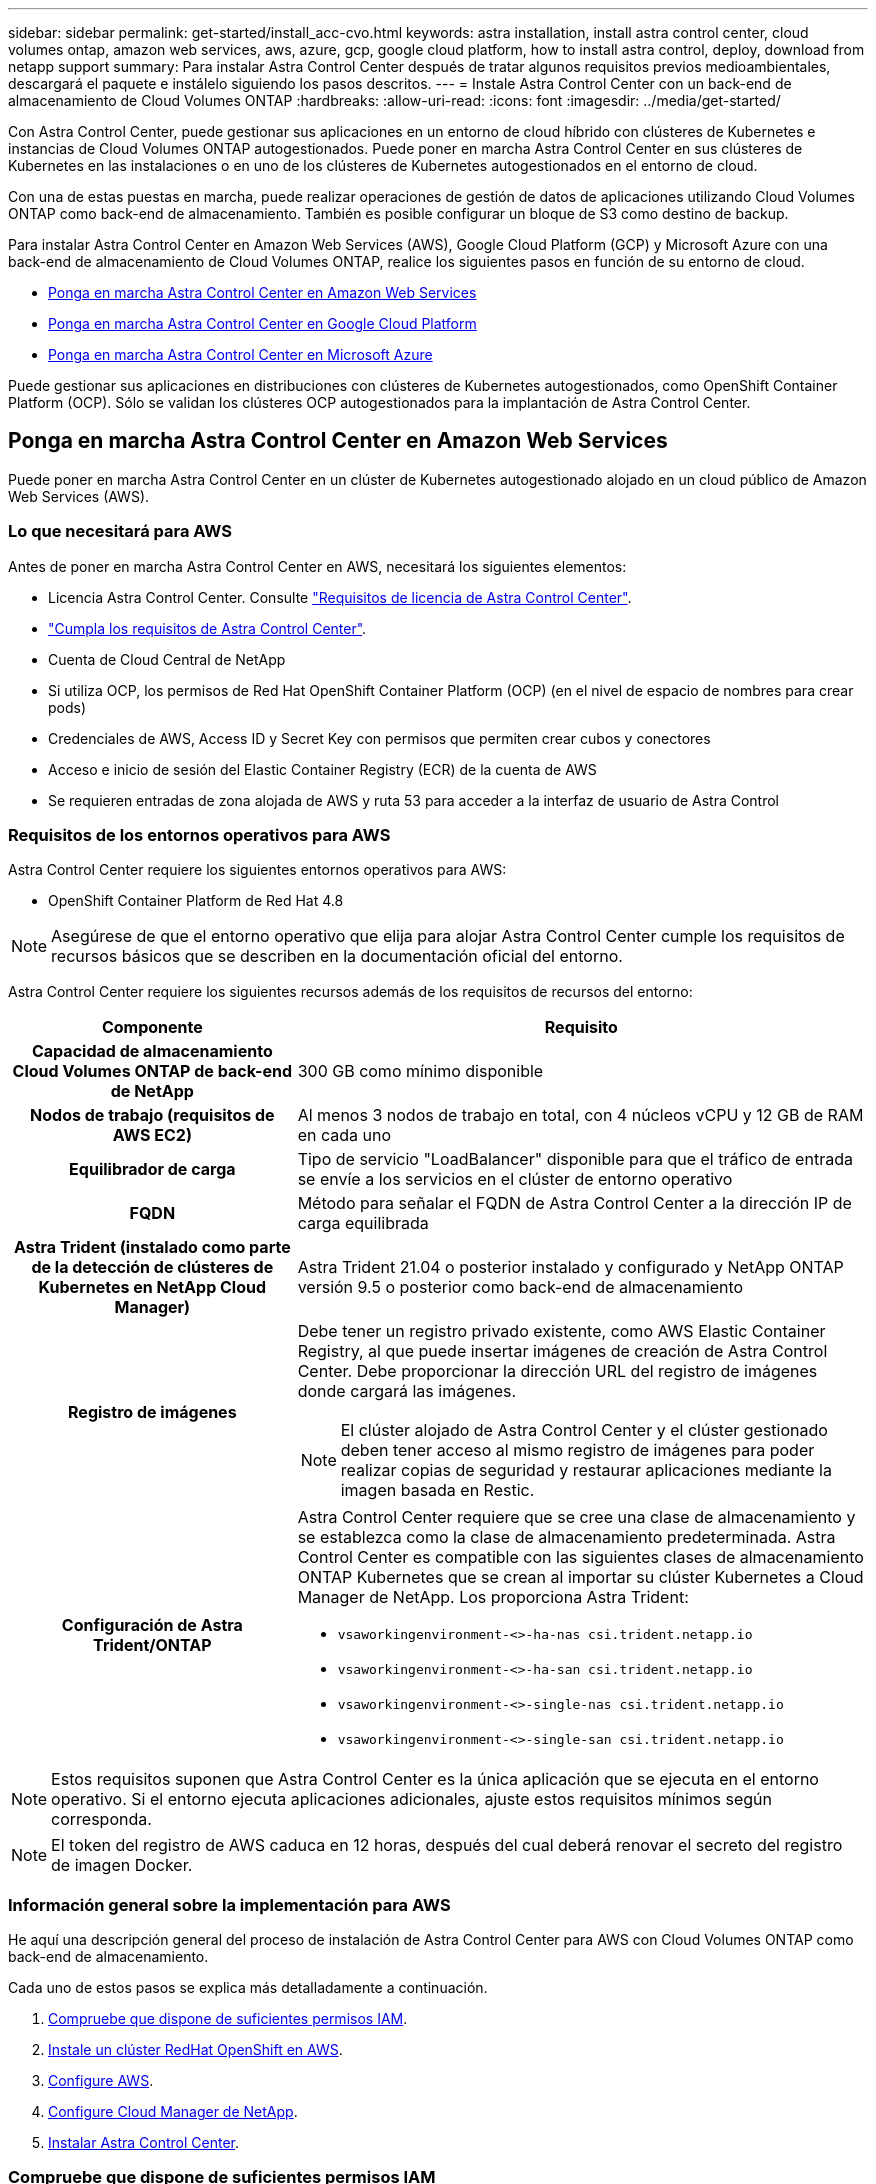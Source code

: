 ---
sidebar: sidebar 
permalink: get-started/install_acc-cvo.html 
keywords: astra installation, install astra control center, cloud volumes ontap, amazon web services, aws, azure, gcp, google cloud platform, how to install astra control, deploy, download from netapp support 
summary: Para instalar Astra Control Center después de tratar algunos requisitos previos medioambientales, descargará el paquete e instálelo siguiendo los pasos descritos. 
---
= Instale Astra Control Center con un back-end de almacenamiento de Cloud Volumes ONTAP
:hardbreaks:
:allow-uri-read: 
:icons: font
:imagesdir: ../media/get-started/


Con Astra Control Center, puede gestionar sus aplicaciones en un entorno de cloud híbrido con clústeres de Kubernetes e instancias de Cloud Volumes ONTAP autogestionados. Puede poner en marcha Astra Control Center en sus clústeres de Kubernetes en las instalaciones o en uno de los clústeres de Kubernetes autogestionados en el entorno de cloud.

Con una de estas puestas en marcha, puede realizar operaciones de gestión de datos de aplicaciones utilizando Cloud Volumes ONTAP como back-end de almacenamiento. También es posible configurar un bloque de S3 como destino de backup.

Para instalar Astra Control Center en Amazon Web Services (AWS), Google Cloud Platform (GCP) y Microsoft Azure con una back-end de almacenamiento de Cloud Volumes ONTAP, realice los siguientes pasos en función de su entorno de cloud.

* <<Ponga en marcha Astra Control Center en Amazon Web Services>>
* <<Ponga en marcha Astra Control Center en Google Cloud Platform>>
* <<Ponga en marcha Astra Control Center en Microsoft Azure>>


Puede gestionar sus aplicaciones en distribuciones con clústeres de Kubernetes autogestionados, como OpenShift Container Platform (OCP). Sólo se validan los clústeres OCP autogestionados para la implantación de Astra Control Center.



== Ponga en marcha Astra Control Center en Amazon Web Services

Puede poner en marcha Astra Control Center en un clúster de Kubernetes autogestionado alojado en un cloud público de Amazon Web Services (AWS).



=== Lo que necesitará para AWS

Antes de poner en marcha Astra Control Center en AWS, necesitará los siguientes elementos:

* Licencia Astra Control Center. Consulte link:../get-started/requirements.html["Requisitos de licencia de Astra Control Center"].
* link:../get-started/requirements.html["Cumpla los requisitos de Astra Control Center"].
* Cuenta de Cloud Central de NetApp
* Si utiliza OCP, los permisos de Red Hat OpenShift Container Platform (OCP) (en el nivel de espacio de nombres para crear pods)
* Credenciales de AWS, Access ID y Secret Key con permisos que permiten crear cubos y conectores
* Acceso e inicio de sesión del Elastic Container Registry (ECR) de la cuenta de AWS
* Se requieren entradas de zona alojada de AWS y ruta 53 para acceder a la interfaz de usuario de Astra Control




=== Requisitos de los entornos operativos para AWS

Astra Control Center requiere los siguientes entornos operativos para AWS:

* OpenShift Container Platform de Red Hat 4.8



NOTE: Asegúrese de que el entorno operativo que elija para alojar Astra Control Center cumple los requisitos de recursos básicos que se describen en la documentación oficial del entorno.

Astra Control Center requiere los siguientes recursos además de los requisitos de recursos del entorno:

[cols="1h,2a"]
|===
| Componente | Requisito 


| Capacidad de almacenamiento Cloud Volumes ONTAP de back-end de NetApp  a| 
300 GB como mínimo disponible



| Nodos de trabajo (requisitos de AWS EC2)  a| 
Al menos 3 nodos de trabajo en total, con 4 núcleos vCPU y 12 GB de RAM en cada uno



| Equilibrador de carga  a| 
Tipo de servicio "LoadBalancer" disponible para que el tráfico de entrada se envíe a los servicios en el clúster de entorno operativo



| FQDN  a| 
Método para señalar el FQDN de Astra Control Center a la dirección IP de carga equilibrada



| Astra Trident (instalado como parte de la detección de clústeres de Kubernetes en NetApp Cloud Manager)  a| 
Astra Trident 21.04 o posterior instalado y configurado y NetApp ONTAP versión 9.5 o posterior como back-end de almacenamiento



| Registro de imágenes  a| 
Debe tener un registro privado existente, como AWS Elastic Container Registry, al que puede insertar imágenes de creación de Astra Control Center. Debe proporcionar la dirección URL del registro de imágenes donde cargará las imágenes.


NOTE: El clúster alojado de Astra Control Center y el clúster gestionado deben tener acceso al mismo registro de imágenes para poder realizar copias de seguridad y restaurar aplicaciones mediante la imagen basada en Restic.



| Configuración de Astra Trident/ONTAP  a| 
Astra Control Center requiere que se cree una clase de almacenamiento y se establezca como la clase de almacenamiento predeterminada. Astra Control Center es compatible con las siguientes clases de almacenamiento ONTAP Kubernetes que se crean al importar su clúster Kubernetes a Cloud Manager de NetApp. Los proporciona Astra Trident:

* `vsaworkingenvironment-<>-ha-nas               csi.trident.netapp.io`
* `vsaworkingenvironment-<>-ha-san               csi.trident.netapp.io`
* `vsaworkingenvironment-<>-single-nas           csi.trident.netapp.io`
* `vsaworkingenvironment-<>-single-san           csi.trident.netapp.io`


|===

NOTE: Estos requisitos suponen que Astra Control Center es la única aplicación que se ejecuta en el entorno operativo. Si el entorno ejecuta aplicaciones adicionales, ajuste estos requisitos mínimos según corresponda.


NOTE: El token del registro de AWS caduca en 12 horas, después del cual deberá renovar el secreto del registro de imagen Docker.



=== Información general sobre la implementación para AWS

He aquí una descripción general del proceso de instalación de Astra Control Center para AWS con Cloud Volumes ONTAP como back-end de almacenamiento.

Cada uno de estos pasos se explica más detalladamente a continuación.

. <<Compruebe que dispone de suficientes permisos IAM>>.
. <<Instale un clúster RedHat OpenShift en AWS>>.
. <<Configure AWS>>.
. <<Configure Cloud Manager de NetApp>>.
. <<Instalar Astra Control Center>>.




=== Compruebe que dispone de suficientes permisos IAM

Asegúrese de tener suficientes roles y permisos de IAM para poder instalar un clúster RedHat OpenShift y un conector Cloud Manager de NetApp.

Consulte https://docs.netapp.com/us-en/cloud-manager-setup-admin/concept-accounts-aws.html#initial-aws-credentials["Credenciales iniciales de AWS"^].



=== Instale un clúster RedHat OpenShift en AWS

Instale un clúster RedHat OpenShift Container Platform en AWS.

Para obtener instrucciones de instalación, consulte https://docs.openshift.com/container-platform/4.8/installing/installing_aws/installing-aws-default.html["Instalación de un clúster en AWS en OpenShift Container Platform"^].



=== Configure AWS

A continuación, configure AWS para crear una red virtual, configurar instancias de computación EC2, crear un bloque de AWS S3, crear un Elastic Container Register (ECR) para alojar las imágenes de Astra Control Center y empujar las imágenes a este registro.

Siga la documentación de AWS para completar los pasos siguientes. Consulte https://docs.openshift.com/container-platform/4.8/installing/installing_aws/installing-aws-default.html["Documentación de instalación de AWS"^].

. Cree una red virtual AWS.
. Revise las instancias de computación EC2. Puede ser un servidor con configuración básica o máquinas virtuales en AWS.
. Si el tipo de instancia no coincide con los requisitos mínimos de recursos de Astra para los nodos maestros y trabajadores, cambie el tipo de instancia en AWS para cumplir los requisitos de Astra. Consulte link:../requirements.html["Requisitos del Centro de Control de Astra"].
. Cree al menos un bloque de AWS S3 para almacenar los backups.
. Cree un AWS Elastic Container Registry (ECR) para alojar todas las imágenes ACC.
+

NOTE: Si no crea la ECR, Astra Control Center no puede acceder a los datos de supervisión de un clúster que contenga Cloud Volumes ONTAP con un back-end de AWS. El problema se produce cuando el clúster que intenta detectar y gestionar mediante Astra Control Center no tiene acceso a AWS ECR.

. Inserte las imágenes ACC en el registro definido.



NOTE: El token del registro de contenedor elástico de AWS (ECR) caduca al cabo de 12 horas y provoca errores en las operaciones de clonado de varios clústeres. Este problema ocurre cuando se gestiona un back-end de almacenamiento desde Cloud Volumes ONTAP configurado para AWS. Para corregir este problema, vuelva a autenticarse con la ECR y genere un nuevo secreto para que las operaciones de clonación se reanuden correctamente.

A continuación mostramos un ejemplo de una puesta en marcha de AWS:

image:acc-cvo-aws2.png["Ejemplo de implementación de Astra Control Center con Cloud Volumes ONTAP"]



=== Configure Cloud Manager de NetApp

Con Cloud Manager, cree un espacio de trabajo, añada un conector a AWS, cree un entorno de trabajo e importe el clúster.

Siga la documentación de Cloud Manager para completar los siguientes pasos. Consulte lo siguiente:

* https://docs.netapp.com/us-en/occm/task_getting_started_aws.html["Introducción a Cloud Volumes ONTAP en AWS"^].
* https://docs.netapp.com/us-en/occm/task_creating_connectors_aws.html#create-a-connector["Cree un conector en AWS mediante Cloud Manager"^]


.Pasos
. Añada sus credenciales a Cloud Manager.
. Crear un área de trabajo.
. Agregue un conector para AWS. Elija AWS como proveedor.
. Cree un entorno de trabajo para su entorno de cloud.
+
.. Ubicación: "Amazon Web Services (AWS)"
.. Tipo: "Cloud Volumes ONTAP ha"


. Importe el clúster OpenShift. El clúster se conectará al entorno de trabajo que acaba de crear.
+
.. Consulte los detalles del clúster de NetApp seleccionando *K8s* > *Lista de clústeres* > *Detalles del clúster*.
.. En la esquina superior derecha, tenga en cuenta la versión de Trident.
.. Observe las clases de almacenamiento del clúster Cloud Volumes ONTAP que muestran NetApp como el aprovisionador.
+
Esto importa su clúster de Red Hat OpenShift y le asigna una clase de almacenamiento predeterminada. Seleccione la clase de almacenamiento. Trident se instala automáticamente como parte del proceso de importación y detección.



. Obsérvese todos los volúmenes y volúmenes persistentes en esta puesta en marcha de Cloud Volumes ONTAP.



TIP: Cloud Volumes ONTAP puede funcionar como un nodo único o en alta disponibilidad. Si está habilitada, anote el estado de alta disponibilidad y el estado de implementación del nodo que se ejecutan en AWS.



=== Instalar Astra Control Center

Siga la norma link:../get-started/install_acc.html["Instrucciones de instalación de Astra Control Center"].


NOTE: AWS utiliza el tipo de bloque Generic S3.



== Ponga en marcha Astra Control Center en Google Cloud Platform

Puede poner en marcha Astra Control Center en un clúster de Kubernetes autogestionado alojado en un cloud público de Google Cloud Platform (GCP).



=== Qué necesitará para GCP

Antes de implementar Astra Control Center en GCP, necesitará los siguientes elementos:

* Licencia Astra Control Center. Consulte link:../get-started/requirements.html["Requisitos de licencia de Astra Control Center"].
* link:../get-started/requirements.html["Cumpla los requisitos de Astra Control Center"].
* Cuenta de Cloud Central de NetApp
* Si se utiliza OCP, Red Hat OpenShift Container Platform (OCP) 4.10
* Si utiliza OCP, los permisos de Red Hat OpenShift Container Platform (OCP) (en el nivel de espacio de nombres para crear pods)
* Cuenta de servicio de GCP con permisos que le permiten crear cubos y conectores




=== Requisitos del entorno operativo para GCP


NOTE: Asegúrese de que el entorno operativo que elija para alojar Astra Control Center cumple los requisitos de recursos básicos que se describen en la documentación oficial del entorno.

Astra Control Center requiere los siguientes recursos además de los requisitos de recursos del entorno:

[cols="1h,2a"]
|===
| Componente | Requisito 


| Capacidad de almacenamiento Cloud Volumes ONTAP de back-end de NetApp  a| 
300 GB como mínimo disponible



| Nodos de trabajo (requisitos de computación de GCP)  a| 
Al menos 3 nodos de trabajo en total, con 4 núcleos vCPU y 12 GB de RAM en cada uno



| Equilibrador de carga  a| 
Tipo de servicio "LoadBalancer" disponible para que el tráfico de entrada se envíe a los servicios en el clúster de entorno operativo



| FQDN (ZONA DNS DE GCP)  a| 
Método para señalar el FQDN de Astra Control Center a la dirección IP de carga equilibrada



| Astra Trident (instalado como parte de la detección de clústeres de Kubernetes en NetApp Cloud Manager)  a| 
Astra Trident 21.04 o posterior instalado y configurado y NetApp ONTAP versión 9.5 o posterior como back-end de almacenamiento



| Registro de imágenes  a| 
Debe tener un registro privado existente, como Google Container Registry, al que puede insertar imágenes de creación de Astra Control Center. Debe proporcionar la dirección URL del registro de imágenes donde cargará las imágenes.


NOTE: Es necesario habilitar el acceso anónimo para extraer imágenes RTIC para realizar copias de seguridad.



| Configuración de Astra Trident/ONTAP  a| 
Astra Control Center requiere que se cree una clase de almacenamiento y se establezca como la clase de almacenamiento predeterminada. Astra Control Center es compatible con las siguientes clases de almacenamiento ONTAP Kubernetes que se crean al importar su clúster Kubernetes a Cloud Manager de NetApp. Los proporciona Astra Trident:

* `vsaworkingenvironment-<>-ha-nas               csi.trident.netapp.io`
* `vsaworkingenvironment-<>-ha-san               csi.trident.netapp.io`
* `vsaworkingenvironment-<>-single-nas           csi.trident.netapp.io`
* `vsaworkingenvironment-<>-single-san           csi.trident.netapp.io`


|===

NOTE: Estos requisitos suponen que Astra Control Center es la única aplicación que se ejecuta en el entorno operativo. Si el entorno ejecuta aplicaciones adicionales, ajuste estos requisitos mínimos según corresponda.



=== Información general de puesta en marcha para GCP

A continuación se ofrece una descripción general del proceso de instalación de Astra Control Center en un clúster OCP autogestionado en GCP con Cloud Volumes ONTAP como back-end de almacenamiento.

Cada uno de estos pasos se explica más detalladamente a continuación.

. <<Instale un clúster RedHat OpenShift en GCP>>.
. <<Cree un proyecto de GCP y una nube privada virtual>>.
. <<Compruebe que dispone de suficientes permisos IAM>>.
. <<Configure GCP>>.
. <<Configure Cloud Manager de NetApp>>.
. <<Instalar y configurar Astra Control Center>>.




=== Instale un clúster RedHat OpenShift en GCP

El primer paso es instalar un clúster RedHat OpenShift en GCP.

Para obtener instrucciones de instalación, consulte lo siguiente:

* https://access.redhat.com/documentation/en-us/openshift_container_platform/4.10/html-single/installing/index#installing-on-gcp["Instalar un clúster OpenShift en GCP"^]
* https://cloud.google.com/iam/docs/creating-managing-service-accounts#creating_a_service_account["Creación de una cuenta de servicio de GCP"^]




=== Cree un proyecto de GCP y una nube privada virtual

Cree al menos un proyecto de GCP y una nube privada virtual (VPC).


NOTE: OpenShift podría crear sus propios grupos de recursos. Además de ellas, debe definir también un VPC de GCP. Consulte la documentación de OpenShift.

Es posible que desee crear un grupo de recursos de clúster de plataforma y un grupo de recursos de clúster de aplicación OpenShift de destino.



=== Compruebe que dispone de suficientes permisos IAM

Asegúrese de tener suficientes roles y permisos de IAM para poder instalar un clúster RedHat OpenShift y un conector Cloud Manager de NetApp.

Consulte https://docs.netapp.com/us-en/cloud-manager-setup-admin/task-creating-connectors-gcp.html#setting-up-permissions["Credenciales y permisos iniciales de GCP"^].



=== Configure GCP

A continuación, configure GCP para crear un VPC, configure instancias de computación, cree un almacenamiento de objetos de Google Cloud, cree un Registro de contenedor de Google para alojar las imágenes de Astra Control Center y empuje las imágenes a este registro.

Siga la documentación de GCP para completar los siguientes pasos. Consulte instalación del clúster OpenShift en GCP.

. Cree un proyecto de GCP y VPC en el GCP que planea utilizar para el clúster de OCP con el back-end de CVO.
. Revise las instancias de computación. Puede tratarse de un servidor de configuración básica o máquinas virtuales en GCP.
. Si el tipo de instancia no coincide con los requisitos mínimos de recursos de Astra para los nodos maestro y trabajador, cambie el tipo de instancia de GCP para que cumpla los requisitos de Astra. Consulte link:../get-started/requirements.html["Requisitos del Centro de Control de Astra"].
. Cree al menos un bloque de almacenamiento en cloud de GCP para almacenar sus backups.
. Crear un secreto, que es necesario para el acceso a bloques.
. Cree un registro de Google Container para alojar todas las imágenes de Astra Control Center.
. Configure el acceso al registro de contenedores de Google para inserción/extracción de Docker para todas las imágenes de Astra Control Center.
+
Ejemplo: Las imágenes ACC se pueden insertar en este registro introduciendo la siguiente secuencia de comandos:

+
[listing]
----
gcloud auth activate-service-account <service account email address>
--key-file=<GCP Service Account JSON file>
----
+
Este script requiere un archivo de manifiesto de Astra Control Center y su ubicación del Registro de imágenes de Google.

+
Ejemplo:

+
[listing]
----
manifestfile=astra-control-center-<version>.manifest
GCP_CR_REGISTRY=<target image repository>
ASTRA_REGISTRY=<source ACC image repository>

while IFS= read -r image; do
    echo "image: $ASTRA_REGISTRY/$image $GCP_CR_REGISTRY/$image"
    root_image=${image%:*}
    echo $root_image
    docker pull $ASTRA_REGISTRY/$image
    docker tag $ASTRA_REGISTRY/$image $GCP_CR_REGISTRY/$image
    docker push $GCP_CR_REGISTRY/$image
done < astra-control-center-22.04.41.manifest
----
. Configure zonas DNS.




=== Configure Cloud Manager de NetApp

Con Cloud Manager, cree un espacio de trabajo, añada un conector a GCP, cree un entorno de trabajo e importe el clúster.

Siga la documentación de Cloud Manager para completar los siguientes pasos. Consulte https://docs.netapp.com/us-en/occm/task_getting_started_gcp.html["Introducción a Cloud Volumes ONTAP en GCP"^].

.Lo que necesitará
* Acceso a la cuenta de servicio de GCP con los permisos y roles de IAM necesarios


.Pasos
. Añada sus credenciales a Cloud Manager. Consulte https://docs.netapp.com/us-en/cloud-manager-setup-admin/task-adding-gcp-accounts.html["Adición de cuentas de GCP"^].
. Agregue un conector para GCP.
+
.. Elija "GCP" como el proveedor.
.. Introduzca las credenciales de GCP. Consulte https://docs.netapp.com/us-en/cloud-manager-setup-admin/task-creating-connectors-gcp.html["Creación de un conector en GCP desde Cloud Manager"^].
.. Asegúrese de que el conector está en marcha y cambie a dicho conector.


. Cree un entorno de trabajo para su entorno de cloud.
+
.. Ubicación: "GCP"
.. Tipo: "Cloud Volumes ONTAP ha"


. Importe el clúster OpenShift. El clúster se conectará al entorno de trabajo que acaba de crear.
+
.. Consulte los detalles del clúster de NetApp seleccionando *K8s* > *Lista de clústeres* > *Detalles del clúster*.
.. En la esquina superior derecha, tenga en cuenta la versión de Trident.
.. Tenga en cuenta las clases de almacenamiento del clúster de Cloud Volumes ONTAP que muestran "NetApp" como el aprovisionador.
+
Esto importa su clúster de Red Hat OpenShift y le asigna una clase de almacenamiento predeterminada. Seleccione la clase de almacenamiento. Trident se instala automáticamente como parte del proceso de importación y detección.



. Obsérvese todos los volúmenes y volúmenes persistentes en esta puesta en marcha de Cloud Volumes ONTAP.



TIP: Cloud Volumes ONTAP puede funcionar como un nodo único o en alta disponibilidad. Si está habilitada, anote el estado de alta disponibilidad y el estado de puesta en marcha del nodo que se ejecutan en GCP.



=== Instalar Astra Control Center

Siga la norma link:../get-started/install_acc.html["Instrucciones de instalación de Astra Control Center"].


NOTE: GCP utiliza el tipo de bloque Generic S3.

. Genere el secreto Docker para obtener imágenes de la instalación de Astra Control Center:
+
[listing]
----
kubectl create secret docker-registry <secret name>
--docker-server=<Registry location>
--docker-username=_json_key
--docker-password="$(cat <GCP Service Account JSON file>)"
--namespace=pcloud
----




== Ponga en marcha Astra Control Center en Microsoft Azure

Puede poner en marcha Astra Control Center en un clúster de Kubernetes autogestionado que se aloja en un cloud público de Microsoft Azure.



=== Lo que necesitará para Azure

Antes de poner en marcha Astra Control Center en Azure, necesitará los siguientes elementos:

* Licencia Astra Control Center. Consulte link:../get-started/requirements.html["Requisitos de licencia de Astra Control Center"].
* link:../get-started/requirements.html["Cumpla los requisitos de Astra Control Center"].
* Cuenta de Cloud Central de NetApp
* Si se utiliza OCP, Red Hat OpenShift Container Platform (OCP) 4.8
* Si utiliza OCP, los permisos de Red Hat OpenShift Container Platform (OCP) (en el nivel de espacio de nombres para crear pods)
* Credenciales de Azure con permisos que le permiten crear cubos y conectores




=== Requisitos del entorno operativo para Azure

Asegúrese de que el entorno operativo que elija para alojar Astra Control Center cumple los requisitos de recursos básicos que se describen en la documentación oficial del entorno.

Astra Control Center requiere los siguientes recursos además de los requisitos de recursos del entorno:

Consulte link:../get-started/requirements.html#operational-environment-requirements["Requisitos del entorno operativo del Centro de control de Astra"].

[cols="1h,2a"]
|===
| Componente | Requisito 


| Capacidad de almacenamiento Cloud Volumes ONTAP de back-end de NetApp  a| 
300 GB como mínimo disponible



| Nodos de trabajo (requisitos de computación de Azure)  a| 
Al menos 3 nodos de trabajo en total, con 4 núcleos vCPU y 12 GB de RAM en cada uno



| Equilibrador de carga  a| 
Tipo de servicio "LoadBalancer" disponible para que el tráfico de entrada se envíe a los servicios en el clúster de entorno operativo



| FQDN (zona DNS de Azure)  a| 
Método para señalar el FQDN de Astra Control Center a la dirección IP de carga equilibrada



| Astra Trident (instalado como parte de la detección de clústeres de Kubernetes en NetApp Cloud Manager)  a| 
Como back-end de almacenamiento, se usará Astra Trident 21.04 o posterior instalado y configurado, y NetApp ONTAP versión 9.5 o posterior



| Registro de imágenes  a| 
Debe disponer de un registro privado existente, como Azure Container Registry (ACR), al que puede insertar imágenes de creación de Astra Control Center. Debe proporcionar la dirección URL del registro de imágenes donde cargará las imágenes.


NOTE: Es necesario habilitar el acceso anónimo para extraer imágenes RTIC para realizar copias de seguridad.



| Configuración de Astra Trident/ONTAP  a| 
Astra Control Center requiere que se cree una clase de almacenamiento y se establezca como la clase de almacenamiento predeterminada. Astra Control Center es compatible con las siguientes clases de almacenamiento ONTAP Kubernetes que se crean al importar su clúster Kubernetes a Cloud Manager de NetApp. Los proporciona Astra Trident:

* `vsaworkingenvironment-<>-ha-nas               csi.trident.netapp.io`
* `vsaworkingenvironment-<>-ha-san               csi.trident.netapp.io`
* `vsaworkingenvironment-<>-single-nas           csi.trident.netapp.io`
* `vsaworkingenvironment-<>-single-san           csi.trident.netapp.io`


|===

NOTE: Estos requisitos suponen que Astra Control Center es la única aplicación que se ejecuta en el entorno operativo. Si el entorno ejecuta aplicaciones adicionales, ajuste estos requisitos mínimos según corresponda.



=== Información general sobre la implementación para Azure

A continuación se ofrece una descripción general del proceso de instalación de Astra Control Center para Azure.

Cada uno de estos pasos se explica más detalladamente a continuación.

. <<Instale un clúster RedHat OpenShift en Azure>>.
. <<Cree grupos de recursos de Azure>>.
. <<Compruebe que dispone de suficientes permisos IAM>>.
. <<Configure Azure>>.
. <<Configure Cloud Manager de NetApp>>.
. <<Instalar y configurar Astra Control Center>>.




=== Instale un clúster RedHat OpenShift en Azure

El primer paso es instalar un clúster RedHat OpenShift en Azure.

Para obtener instrucciones de instalación, consulte lo siguiente:

* https://docs.openshift.com/container-platform/4.8/installing/installing_aws/installing-azure-default.html["Instalando el clúster de OpenShift en Azure"^].
* https://docs.openshift.com/container-platform/4.8/installing/installing_azure/installing-azure-account.html#installing-azure-account["Instalar una cuenta de Azure"^].




=== Cree grupos de recursos de Azure

Cree al menos un grupo de recursos de Azure.


NOTE: OpenShift podría crear sus propios grupos de recursos. Además de estos, también debe definir los grupos de recursos de Azure. Consulte la documentación de OpenShift.

Es posible que desee crear un grupo de recursos de clúster de plataforma y un grupo de recursos de clúster de aplicación OpenShift de destino.



=== Compruebe que dispone de suficientes permisos IAM

Asegúrese de tener suficientes roles y permisos de IAM para poder instalar un clúster RedHat OpenShift y un conector Cloud Manager de NetApp.

Consulte https://docs.netapp.com/us-en/cloud-manager-setup-admin/concept-accounts-azure.html["Credenciales y permisos de Azure"^].



=== Configure Azure

A continuación, configure Azure para crear una red virtual, configurar instancias de computación, crear un contenedor de Azure Blob, crear un registro de contenedores de Azure (ACR) para alojar las imágenes de Astra Control Center y colocar las imágenes en este registro.

Siga la documentación de Azure para completar los siguientes pasos. Consulte https://docs.openshift.com/container-platform/4.8/installing/installing_aws/installing-azure-default.html["Instalando el clúster de OpenShift en Azure"^].

. Cree una red virtual de Azure.
. Revise las instancias de computación. Puede ser un servidor con configuración básica o máquinas virtuales en Azure.
. Si el tipo de instancia no coincide con los requisitos mínimos de recursos de Astra para los nodos maestros y trabajadores, cambie el tipo de instancia en Azure para cumplir los requisitos de Astra. Consulte link:../get-started/requirements.html["Requisitos del Centro de Control de Astra"].
. Cree al menos un contenedor de Azure Blob para almacenar los backups.
. Cree una cuenta de almacenamiento. Necesitará una cuenta de almacenamiento para crear un contenedor que se utilizará como bloque en Astra Control Center.
. Crear un secreto, que es necesario para el acceso a bloques.
. Cree un Azure Container Registry (ACR) para alojar todas las imágenes de Astra Control Center.
. Configure el acceso ACR para pulsar/extraer todas las imágenes del Centro de control de Astra.
. Inserte las imágenes ACC en este registro introduciendo el siguiente script:
+
[listing]
----
az acr login -n <AZ ACR URL/Location>
This script requires ACC manifest file and your Azure ACR location.
----
+
*Ejemplo*:

+
[listing]
----
manifestfile=astra-control-center-<version>.manifest
AZ_ACR_REGISTRY=<target image repository>
ASTRA_REGISTRY=<source ACC image repository>

while IFS= read -r image; do
    echo "image: $ASTRA_REGISTRY/$image $AZ_ACR_REGISTRY/$image"
    root_image=${image%:*}
    echo $root_image
    docker pull $ASTRA_REGISTRY/$image
    docker tag $ASTRA_REGISTRY/$image $AZ_ACR_REGISTRYY/$image
    docker push $AZ_ACR_REGISTRY/$image
done < astra-control-center-22.04.41.manifest
----
. Configure zonas DNS.




=== Configure Cloud Manager de NetApp

Con Cloud Manager, cree un espacio de trabajo, añada un conector a Azure, cree un entorno de trabajo e importe el clúster.

Siga la documentación de Cloud Manager para completar los siguientes pasos. Consulte https://docs.netapp.com/us-en/occm/task_getting_started_azure.html["Introducción a Cloud Manager en Azure"^].

.Lo que necesitará
Acceso a la cuenta de Azure con los permisos y roles de IAM necesarios

.Pasos
. Añada sus credenciales a Cloud Manager.
. Agregue un conector para Azure. Consulte https://mysupport.netapp.com/site/info/cloud-manager-policies["Políticas de Cloud Manager"^].
+
.. Elija *Azure* como proveedor.
.. Introduzca las credenciales de Azure, incluidos el ID de aplicación, el secreto de cliente y el ID del directorio (inquilino).
+
Consulte https://docs.netapp.com/us-en/occm/task_creating_connectors_azure.html["Crear un conector en Azure desde Cloud Manager"^].



. Asegúrese de que el conector está en marcha y cambie a dicho conector.
+
image:acc-cvo-azure-connectors.png["Cambio de conectores en Cloud Manager"]

. Cree un entorno de trabajo para su entorno de cloud.
+
.. Ubicación: "Microsoft Azure".
.. Tipo: "Cloud Volumes ONTAP ha".


+
image:acc-cvo-azure-working-environment.png["Crear un entorno de trabajo en Cloud Manager"]

. Importe el clúster OpenShift. El clúster se conectará al entorno de trabajo que acaba de crear.
+
.. Consulte los detalles del clúster de NetApp seleccionando *K8s* > *Lista de clústeres* > *Detalles del clúster*.
+
image:acc-cvo-azure-connected.png["Se importó el clúster en Cloud Manager"]

.. En la esquina superior derecha, tenga en cuenta la versión de Trident.
.. Observe las clases de almacenamiento del clúster Cloud Volumes ONTAP que muestran NetApp como el aprovisionador.


+
Esto importa su clúster de Red Hat OpenShift y asigna una clase de almacenamiento predeterminada. Seleccione la clase de almacenamiento. Trident se instala automáticamente como parte del proceso de importación y detección.

. Obsérvese todos los volúmenes y volúmenes persistentes en esta puesta en marcha de Cloud Volumes ONTAP.
. Cloud Volumes ONTAP puede funcionar como un nodo único o en alta disponibilidad. Si ha está habilitada, anote el estado de alta disponibilidad y el estado de puesta en marcha del nodo que se ejecutan en Azure.




=== Instalar y configurar Astra Control Center

Instale Astra Control Center con el estándar link:../get-started/install_acc.html["instrucciones de instalación"].

Con Astra Control Center, añada un bucket de Azure. Consulte link:../get-started/setup_overview.html["Configure Astra Control Center y añada cucharones"].
